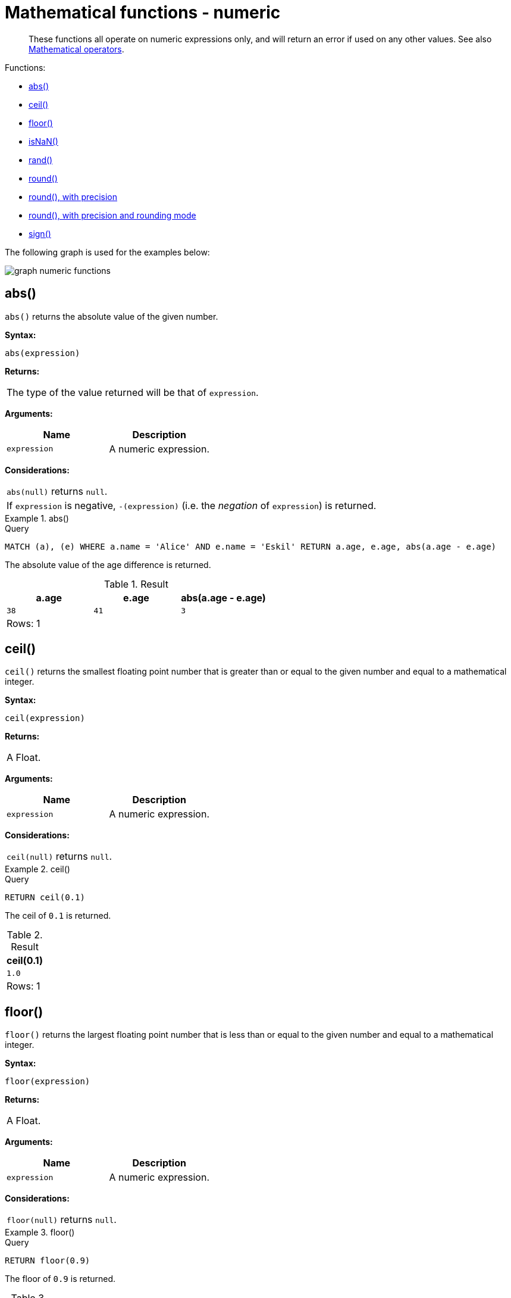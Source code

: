 :description: Functions that operate on numeric expressions only, and will return an error if used on any other values.

[[query-functions-numeric]]
= Mathematical functions - numeric

[abstract]
--
These functions all operate on numeric expressions only, and will return an error if used on any other values.
See also xref::syntax/operators.adoc#query-operators-mathematical[Mathematical operators].
--

Functions:

* xref::functions/mathematical-numeric.adoc#functions-abs[abs()]
* xref::functions/mathematical-numeric.adoc#functions-ceil[ceil()]
* xref::functions/mathematical-numeric.adoc#functions-floor[floor()]
* xref::functions/mathematical-numeric.adoc#functions-isnan[isNaN()]
* xref::functions/mathematical-numeric.adoc#functions-rand[rand()]
* xref::functions/mathematical-numeric.adoc#functions-round[round()]
* xref::functions/mathematical-numeric.adoc#functions-round2[round(), with precision]
* xref::functions/mathematical-numeric.adoc#functions-round3[round(), with precision and rounding mode]
* xref::functions/mathematical-numeric.adoc#functions-sign[sign()]

The following graph is used for the examples below:

image:graph_numeric_functions.svg[]

////
[source, cypher, role=test-setup]
----
CREATE
  (alice:A {name:'Alice', age: 38, eyes: 'brown'}),
  (bob:B {name: 'Bob', age: 25, eyes: 'blue'}),
  (charlie:C {name: 'Charlie', age: 53, eyes: 'green'}),
  (daniel:D {name: 'Daniel', age: 54, eyes: 'brown'}),
  (eskil:E {name: 'Eskil', age: 41, eyes: 'blue', array: ['one', 'two', 'three']}),
  (alice)-[:KNOWS]->(bob),
  (alice)-[:KNOWS]->(charlie),
  (bob)-[:KNOWS]->(daniel),
  (charlie)-[:KNOWS]->(daniel),
  (bob)-[:MARRIED]->(eskil)
----
////


[[functions-abs]]
== abs()

`abs()` returns the absolute value of the given number.

*Syntax:*

[source, syntax, role="noheader"]
----
abs(expression)
----

*Returns:*

|===

| The type of the value returned will be that of `expression`.

|===

*Arguments:*

[options="header"]
|===
| Name | Description

| `expression`
| A numeric expression.

|===

*Considerations:*

|===

| `abs(null)` returns `null`.
| If `expression` is negative, `-(expression)` (i.e. the _negation_ of `expression`) is returned.

|===

.+abs()+
======

.Query
[source, cypher, indent=0]
----
MATCH (a), (e) WHERE a.name = 'Alice' AND e.name = 'Eskil' RETURN a.age, e.age, abs(a.age - e.age)
----

The absolute value of the age difference is returned.

.Result
[role="queryresult",options="header,footer",cols="3*<m"]
|===

| +a.age+ | +e.age+ | +abs(a.age - e.age)+
| +38+ | +41+ | +3+
3+d|Rows: 1

|===

======


[[functions-ceil]]
== ceil()

`ceil()` returns the smallest floating point number that is greater than or equal to the given number and equal to a mathematical integer.

*Syntax:*

[source, syntax, role="noheader"]
----
ceil(expression)
----

*Returns:*

|===

| A Float.

|===

*Arguments:*

[options="header"]
|===
| Name | Description

| `expression`
| A numeric expression.

|===

*Considerations:*

|===

| `ceil(null)` returns `null`.

|===


.+ceil()+
======

.Query
[source, cypher, indent=0]
----
RETURN ceil(0.1)
----

The ceil of `0.1` is returned.

.Result
[role="queryresult",options="header,footer",cols="1*<m"]
|===

| +ceil(0.1)+
| +1.0+
1+d|Rows: 1

|===

======


[[functions-floor]]
== floor()

`floor()` returns the largest floating point number that is less than or equal to the given number and equal to a mathematical integer.

*Syntax:*

[source, syntax, role="noheader"]
----
floor(expression)
----

*Returns:*

|===

| A Float.

|===

*Arguments:*

[options="header"]
|===
| Name | Description

| `expression`
| A numeric expression.

|===

*Considerations:*

|===

| `floor(null)` returns `null`.

|===


.+floor()+
======

.Query
[source, cypher, indent=0]
----
RETURN floor(0.9)
----

The floor of `0.9` is returned.

.Result
[role="queryresult",options="header,footer",cols="1*<m"]
|===
| +floor(0.9)+
| +0.0+
1+d|Rows: 1
|===

======


[[functions-isnan]]
== isNaN()

`isNaN()` returns `true` if the given numeric value is `NaN` (Not a Number).

*Syntax:*

[source, syntax, role="noheader"]
----
isNaN(expression)
----

*Returns:*

|===

| A Boolean.

|===

*Arguments:*

[options="header"]
|===
| Name | Description

| `expression`
| A numeric expression.

|===

*Considerations:*

|===

| `isNaN(null)` returns `null`.

|===


.+isNaN()+
======

.Query
[source, cypher]
----
RETURN isNaN(0/0.0)
----

`true` is returned since the value is `NaN`.

.Result
[role="queryresult",options="header,footer",cols="1*<m"]
|===

| +isNaN(0/0.0)+
| +true+
1+d|Rows: 1

|===

======


[[functions-rand]]
== rand()

`rand()` returns a random floating point number in the range from 0 (inclusive) to 1 (exclusive); i.e. `[0,1)`. The numbers returned follow an approximate uniform distribution.

*Syntax:*

[source, syntax, role="noheader"]
----
rand()
----

*Returns:*

|===

| A Float.

|===


.+rand()+
======

.Query
[source, cypher, indent=0]
----
RETURN rand()
----

A random number is returned.

.Result
[role="queryresult",options="header,footer",cols="1*<m"]
|===

| +rand()+
| +0.5460251846326871+
1+d|Rows: 1

|===

======


[[functions-round]]
== round()

`round()` returns the value of the given number rounded to the nearest integer, with ties always rounded towards positive infinity.

*Syntax:*

[source, syntax, role="noheader"]
----
round(expression)
----

*Returns:*

|===

| A Float.

|===

*Arguments:*

[options="header"]
|===
| Name | Description

| `expression`
| A numeric expression to be rounded.

|===

*Considerations:*

|===

| `round(null)` returns `null`.

|===


.+round()+
======

.Query
[source, cypher, indent=0]
----
RETURN round(3.141592)
----

`3.0` is returned.

.Result
[role="queryresult",options="header,footer",cols="1*<m"]
|===
| +round(3.141592)+
| +3.0+
1+d|Rows: 1
|===

======

.+round() of negative number with tie+
======

.Query
[source, cypher, indent=0]
----
RETURN round(-1.5)
----

Ties are rounded towards positive infinity, therfore `-1.0` is returned.

.Result
[role="queryresult",options="header,footer",cols="1*<m"]
|===
| +round(-1.5)+
| +-1.0+
1+d|Rows: 1
|===

======

[[functions-round2]]
== round(), with precision
`round()` returns the value of the given number rounded to the closest value of given precision, with ties always being rounded away from zero (using rounding mode `HALF_UP`).
The exception is for precision 0, where ties are rounded towards positive infinity to align with <<functions-round>> without precision.

*Syntax:*

[source, syntax, role="noheader"]
----
round(expression, precision)
----

*Returns:*
|===

| A Float.

|===

*Arguments:*

[options="header"]
|===
| Name | Description

| `expression`
| A numeric expression to be rounded.

| `precision`
| A numeric expression specifying precision.

|===

*Considerations:*

|===

| `round()` returns `null` if any of its input parameters are `null`.

|===


.+round() with precision+
======

.Query
[source, cypher, indent=0]
----
RETURN round(3.141592, 3)
----

`3.142` is returned.

.Result
[role="queryresult",options="header,footer",cols="1*<m"]
|===

| +round(3.141592, 3)+
| +3.142+
1+d|Rows: 1

|===

======

.+round() with precision 0 and tie+
======

.Query
[source, cypher, indent=0]
----
RETURN round(-1.5, 0)
----

To align with `round(-1.5)`, `-1.0` is returned.

.Result
[role="queryresult",options="header,footer",cols="1*<m"]
|===

| +round(-1.5, 0)+
| +-1.0+
1+d|Rows: 1

|===

======

.+round() with precision 1 and tie+
======

.Query
[source, cypher, indent=0]
----
RETURN round(-1.55, 1)
----

The default is to round away from zero when there is a tie, therefore `-1.6` is returned.

.Result
[role="queryresult",options="header,footer",cols="1*<m"]
|===

| +round(-1.55, 1)+
| +-1.6+
1+d|Rows: 1

|===

======


[[functions-round3]]
== round(), with precision and rounding mode

`round()` returns the value of the given number rounded with the specified precision and the specified rounding mode.

*Syntax:*

[source, syntax, role="noheader"]
----
round(expression, precision, mode)
----

*Returns:*

|===

| A Float.

|===

*Arguments:*

[options="header"]
|===
| Name | Description

| `expression`
| A numeric expression to be rounded.

| `precision`
| A numeric expression specifying precision.

| `mode`
| A string expression specifying rounding mode.

|===

*Modes:*
[options="header"]
|===
| `Mode` | Description

| `UP`
| Round away from zero.

| `DOWN`
| Round towards zero.

| `CEILING`
| Round towards positive infinity.

| `FLOOR`
| Round towards negative infinity.

| `HALF_UP`
| Round towards closest value of given precision, with ties always being rounded away from zero.

| `HALF_DOWN`
| Round towards closest value of given precision, with ties always being rounded towards zero.

| `HALF_EVEN`
| Round towards closest value of given precision, with ties always being rounded to the even neighbor.

|===

*Considerations:*
|===

| For the rounding modes, a tie means that the two closest values of the given precision are at the same distance from the given value.
E.g. for precision 1, 2.15 is a tie as it has equal distance to 2.1 and 2.2, while 2.151 is not a tie, as it is closer to 2.2.

|===

|===

|  `round()` returns `null` if any of its input parameters are `null`.

|===

.+round() with precision and UP rounding mode+
======

.Query
[source, cypher, indent=0]
----
RETURN round(1.249, 1, 'UP') AS positive,
round(-1.251, 1, 'UP') AS negative,
round(1.25, 1, 'UP') AS positiveTie,
round(-1.35, 1, 'UP') AS negativeTie
----

The rounded values using precision 1 and rounding mode `UP` are returned.

.Result
[role="queryresult",options="header,footer",cols="4*<m"]
|===

| +positive+ | +negative+ | +positiveTie+ | +negativeTie+
| +1.3+ | +-1.3+ | +1.3+ | +-1.4+
4+d|Rows: 1

|===

======

.+round() with precision and DOWN rounding mode+
======

.Query
[source, cypher, indent=0]
----
RETURN round(1.249, 1, 'DOWN') AS positive,
round(-1.251, 1, 'DOWN') AS negative,
round(1.25, 1, 'DOWN') AS positiveTie,
round(-1.35, 1, 'DOWN') AS negativeTie
----

The rounded values using precision 1 and rounding mode `DOWN` are returned.

.Result
[role="queryresult",options="header,footer",cols="4*<m"]
|===

| +positive+ | +negative+ | +positiveTie+ | +negativeTie+
| +1.2+ | +-1.2+ | +1.2+ | +-1.3+
4+d|Rows: 1

|===

======

.+round() with precision and CEILING rounding mode+
======

.Query
[source, cypher, indent=0]
----
RETURN round(1.249, 1, 'CEILING') AS positive,
round(-1.251, 1, 'CEILING') AS negative,
round(1.25, 1, 'CEILING') AS positiveTie,
round(-1.35, 1, 'CEILING') AS negativeTie
----

The rounded values using precision 1 and rounding mode `CEILING` are returned.

.Result
[role="queryresult",options="header,footer",cols="4*<m"]
|===

| +positive+ | +negative+ | +positiveTie+ | +negativeTie+
| +1.3+ | +-1.2+ | +1.3+ | +-1.3+
4+d|Rows: 1

|===

======

.+round() with precision and FLOOR rounding mode+
======

.Query
[source, cypher, indent=0]
----
RETURN round(1.249, 1, 'FLOOR') AS positive,
round(-1.251, 1, 'FLOOR') AS negative,
round(1.25, 1, 'FLOOR') AS positiveTie,
round(-1.35, 1, 'FLOOR') AS negativeTie
----

The rounded values using precision 1 and rounding mode `FLOOR` are returned.

.Result
[role="queryresult",options="header,footer",cols="4*<m"]
|===

| +positive+ | +negative+ | +positiveTie+ | +negativeTie+
| +1.2+ | +-1.3+ | +1.2+ | +-1.4+
4+d|Rows: 1

|===

======

.+round() with precision and HALF_UP rounding mode+
======

.Query
[source, cypher, indent=0]
----
RETURN round(1.249, 1, 'HALF_UP') AS positive,
round(-1.251, 1, 'HALF_UP') AS negative,
round(1.25, 1, 'HALF_UP') AS positiveTie,
round(-1.35, 1, 'HALF_UP') AS negativeTie
----

The rounded values using precision 1 and rounding mode `HALF_UP` are returned.

.Result
[role="queryresult",options="header,footer",cols="4*<m"]
|===

| +positive+ | +negative+ | +positiveTie+ | +negativeTie+
| +1.2+ | +-1.3+ | +1.3+ | +-1.4+
4+d|Rows: 1

|===

======
.+round() with precision and HALF_DOWN rounding mode+
======

.Query
[source, cypher, indent=0]
----
RETURN round(1.249, 1, 'HALF_DOWN') AS positive,
round(-1.251, 1, 'HALF_DOWN') AS negative,
round(1.25, 1, 'HALF_DOWN') AS positiveTie,
round(-1.35, 1, 'HALF_DOWN') AS negativeTie
----

The rounded values using precision 1 and rounding mode `HALF_DOWN` are returned.

.Result
[role="queryresult",options="header,footer",cols="4*<m"]
|===

| +positive+ | +negative+ | +positiveTie+ | +negativeTie+
| +1.2+ | +-1.3+ | +1.2+ | +-1.3+
4+d|Rows: 1

|===

======

.+round() with precision and HALF_EVEN rounding mode+
======

.Query
[source, cypher, indent=0]
----
RETURN round(1.249, 1, 'HALF_EVEN') AS positive,
round(-1.251, 1, 'HALF_EVEN') AS negative,
round(1.25, 1, 'HALF_EVEN') AS positiveTie,
round(-1.35, 1, 'HALF_EVEN') AS negativeTie
----

The rounded values using precision 1 and rounding mode `HALF_EVEN` are returned.

.Result
[role="queryresult",options="header,footer",cols="4*<m"]
|===

| +positive+ | +negative+ | +positiveTie+ | +negativeTie+
| +1.2+ | +-1.3+ | +1.2+ | +-1.4+
4+d|Rows: 1

|===

======

[[functions-sign]]
== sign()

`sign()` returns the signum of the given number: `0` if the number is `0`, `-1` for any negative number, and `1` for any positive number.

*Syntax:*

[source, syntax, role="noheader"]
----
sign(expression)
----

*Returns:*

|===

| An Integer.

|===

*Arguments:*

[options="header"]
|===
| Name | Description

| `expression`
| A numeric expression.

|===

*Considerations:*

|===

| `sign(null)` returns `null`.

|===


.+sign()+
======

.Query
[source, cypher, indent=0]
----
RETURN sign(-17), sign(0.1)
----

The signs of `-17` and `0.1` are returned.

.Result
[role="queryresult",options="header,footer",cols="2*<m"]
|===

| +sign(-17)+ | +sign(0.1)+
| +-1+ | +1+
2+d|Rows: 1

|===

======

